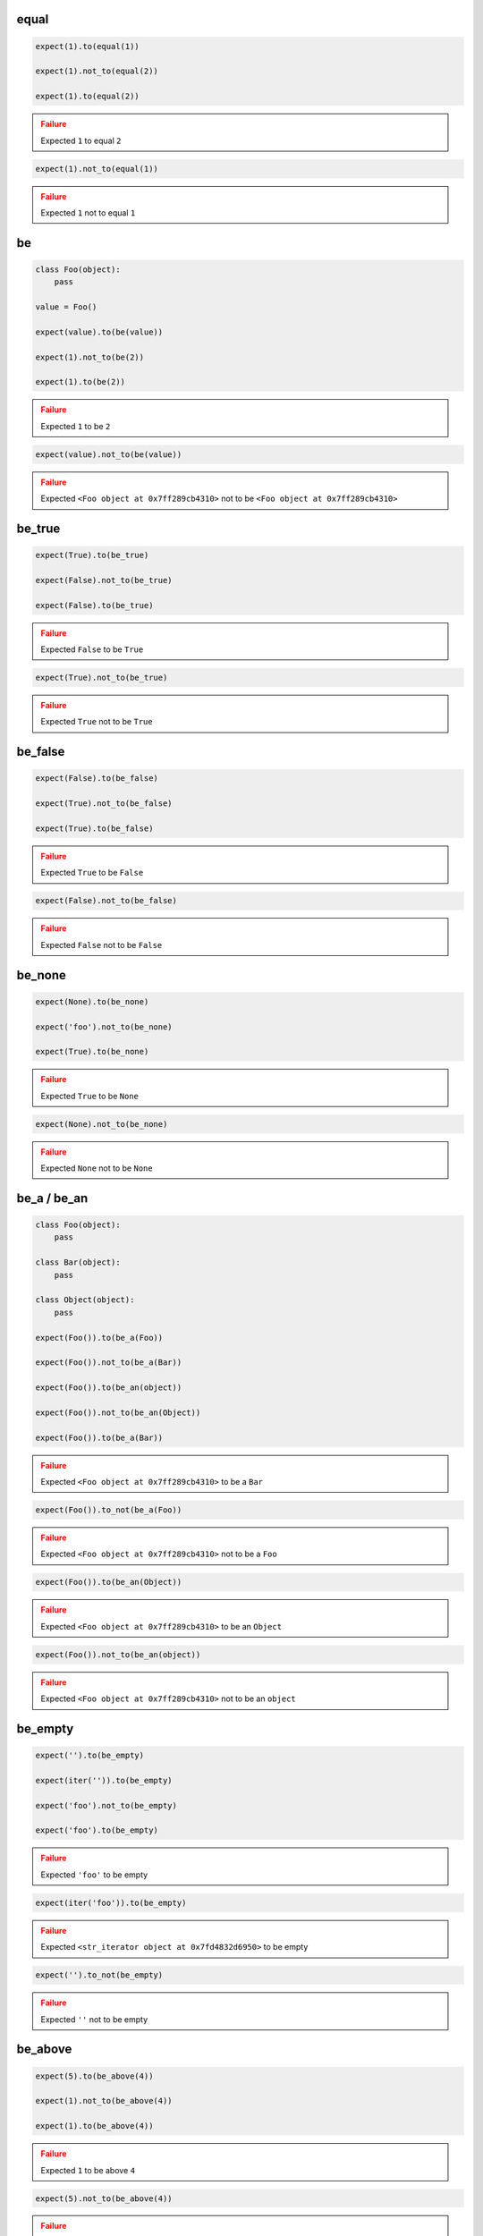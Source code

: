 equal
-----

.. code-block:: python

    expect(1).to(equal(1))

    expect(1).not_to(equal(2))

    expect(1).to(equal(2))

.. admonition:: Failure
    :class: error

    Expected ``1`` to equal ``2``

.. code-block:: python

    expect(1).not_to(equal(1))

.. admonition:: Failure
    :class: error

    Expected ``1`` not to equal ``1``

be
--

.. code-block:: python

    class Foo(object):
        pass

    value = Foo()

    expect(value).to(be(value))

    expect(1).not_to(be(2))

    expect(1).to(be(2))

.. admonition:: Failure
    :class: error

    Expected ``1`` to be ``2``

.. code-block:: python

    expect(value).not_to(be(value))

.. admonition:: Failure
    :class: error

    Expected ``<Foo object at 0x7ff289cb4310>`` not to be ``<Foo object at 0x7ff289cb4310>``

be_true
-------

.. code-block:: python

    expect(True).to(be_true)

    expect(False).not_to(be_true)

    expect(False).to(be_true)

.. admonition:: Failure
    :class: error

    Expected ``False`` to be ``True``

.. code-block:: python

    expect(True).not_to(be_true)

.. admonition:: Failure
    :class: error

    Expected ``True`` not to be ``True``

be_false
--------

.. code-block:: python

    expect(False).to(be_false)

    expect(True).not_to(be_false)

    expect(True).to(be_false)

.. admonition:: Failure
    :class: error

    Expected ``True`` to be ``False``

.. code-block:: python

    expect(False).not_to(be_false)

.. admonition:: Failure
    :class: error

    Expected ``False`` not to be ``False``

be_none
-------

.. code-block:: python

    expect(None).to(be_none)

    expect('foo').not_to(be_none)

    expect(True).to(be_none)

.. admonition:: Failure
    :class: error

    Expected ``True`` to be ``None``

.. code-block:: python

    expect(None).not_to(be_none)

.. admonition:: Failure
    :class: error

    Expected ``None`` not to be ``None``

be_a / be_an
------------

.. code-block:: python

    class Foo(object):
        pass

    class Bar(object):
        pass

    class Object(object):
        pass

    expect(Foo()).to(be_a(Foo))

    expect(Foo()).not_to(be_a(Bar))

    expect(Foo()).to(be_an(object))

    expect(Foo()).not_to(be_an(Object))

    expect(Foo()).to(be_a(Bar))

.. admonition:: Failure
    :class: error

    Expected ``<Foo object at 0x7ff289cb4310>`` to be a ``Bar``

.. code-block:: python

    expect(Foo()).to_not(be_a(Foo))

.. admonition:: Failure
    :class: error

    Expected ``<Foo object at 0x7ff289cb4310>`` not to be a ``Foo``

.. code-block:: python

    expect(Foo()).to(be_an(Object))

.. admonition:: Failure
    :class: error

    Expected ``<Foo object at 0x7ff289cb4310>`` to be an ``Object``

.. code-block:: python

    expect(Foo()).not_to(be_an(object))

.. admonition:: Failure
    :class: error

    Expected ``<Foo object at 0x7ff289cb4310>`` not to be an ``object``

be_empty
--------

.. code-block:: python

    expect('').to(be_empty)

    expect(iter('')).to(be_empty)

    expect('foo').not_to(be_empty)

    expect('foo').to(be_empty)

.. admonition:: Failure
    :class: error

    Expected ``'foo'`` to be empty

.. code-block:: python

    expect(iter('foo')).to(be_empty)

.. admonition:: Failure
    :class: error

    Expected ``<str_iterator object at 0x7fd4832d6950>`` to be empty

.. code-block:: python

    expect('').to_not(be_empty)

.. admonition:: Failure
    :class: error

    Expected ``''`` not to be empty

be_above
--------

.. code-block:: python

    expect(5).to(be_above(4))

    expect(1).not_to(be_above(4))

    expect(1).to(be_above(4))

.. admonition:: Failure
    :class: error

    Expected ``1`` to be above ``4``

.. code-block:: python

    expect(5).not_to(be_above(4))

.. admonition:: Failure
    :class: error

    Expected ``5`` not to be above ``4``

be_below
--------

.. code-block:: python

    expect(1).to(be_below(4))

    expect(4).not_to(be_below(1))

    expect(4).to(be_below(1))

.. admonition:: Failure
    :class: error

    Expected ``4`` to be below ``1``

.. code-block:: python

    expect(1).not_to(be_below(4))

.. admonition:: Failure
    :class: error

    Expected ``1`` not to be below ``4``

be_above_or_equal
-----------------

.. code-block:: python

    expect(5).to(be_above_or_equal(4))

    expect(5).to(be_above_or_equal(5))

    expect(1).to_not(be_above_or_equal(4))

    expect(1).to(be_above_or_equal(4))

.. admonition:: Failure
    :class: error

    Expected ``1`` to be above or equal ``4``

.. code-block:: python

    expect(5).not_to(be_above_or_equal(4))

.. admonition:: Failure
    :class: error

    Expected ``5`` not to be above or equal ``4``

.. code-block:: python

    expect(5).not_to(be_above_or_equal(5))

.. admonition:: Failure
    :class: error

    Expected ``5`` not to be above or equal ``5``

be_below_or_equal
-----------------

.. code-block:: python

    expect(1).to(be_below_or_equal(4))

    expect(5).to(be_below_or_equal(5))

    expect(4).not_to(be_below_or_equal(1))

    expect(4).to(be_below_or_equal(1))

.. admonition:: Failure
    :class: error

    Expected ``4`` to be below or equal ``1``

.. code-block:: python

    expect(1).not_to(be_below_or_equal(4))

.. admonition:: Failure
    :class: error

    Expected ``1`` not to be below or equal ``4``

.. code-block:: python

    expect(5).not_to(be_below_or_equal(5))

.. admonition:: Failure
    :class: error

    Expected ``5`` not to be below or equal ``5``

be_within
---------

.. code-block:: python

    expect(5).to(be_within(4, 7))

    expect(5.5).to(be_within(4, 7))

    expect(1).not_to(be_within(4, 7))

    expect(1).to(be_within(4, 7))

.. admonition:: Failure
    :class: error

    Expected ``1`` to be within ``4, 7``

.. code-block:: python

    expect(5).not_to(be_within(4, 7))

.. admonition:: Failure
    :class: error

    Expected ``5`` not to be within ``4, 7``

be_callable
-----------

.. code-block:: python

    expect(lambda: None).to(be_callable)

    expect('foo').to(be_callable)

.. admonition:: Failure
    :class: error

    Expected ``'foo'`` to be callable

have_len / have_length
----------------------

.. code-block:: python

    expect('foo').to(have_len(3))

    expect('foo').to(have_len(be_above_or_equal(3)))

    expect(iter('foo')).to(have_length(3))

    expect('foo').not_to(have_len(2))

    expect('foo').to(have_length(2))

.. admonition:: Failure
    :class: error

    Expected ``'foo'`` to have length ``2``

.. code-block:: python

    expect('foo').to(have_len(be_below(2)))

.. admonition:: Failure
    :class: error

    Expected ``'foo'`` to have len be below ``2``
.. code-block:: python

    expect(iter('foo')).to(have_len(2))

.. admonition:: Failure
    :class: error

    Expected ``<str_iterator object at 0x7fd4832d6950>`` to have len ``2``

.. code-block:: python

    expect('foo').not_to(have_len(3))

.. admonition:: Failure
    :class: error

    Expected ``'foo'`` not to have len ``3``

have_property
-------------

.. code-block:: python

    class Foo(object):
        def __init__(self, **kwargs):
            for name, value in kwargs.items():
                setattr(self, name, value)

    expect(Foo(bar=0, baz=1)).to(have_property('bar'))

    expect(Foo(bar=0, baz=1)).to(have_property('bar', 0))

    expect(Foo(bar=0, baz=1)).not_to(have_property('foo'))

    expect(Foo(bar=0, baz=1)).not_to(have_property('foo', 0))

    expect(Foo(bar=0, baz=1)).not_to(have_property('bar', 1))

    expect(Foo(bar=0, baz=1)).to(have_property('bar', be_below(1)))

    expect(Foo(bar=0, baz=1)).to(have_property('bar', not_(be_above(1))))

    expect(Foo(bar=0, baz=1)).to(have_property('foo'))

.. admonition:: Failure
    :class: error

    Expected ``<Foo object at 0x7ff289cb4310>`` to have property ``'foo'``

.. code-block:: python

    expect(Foo(bar=0, baz=1)).to(have_property('foo', 0))

.. admonition:: Failure
    :class: error

    Expected ``<Foo object at 0x7ff289cb4310>`` to have property ``'foo'`` equal ``0``

.. code-block:: python

    expect(Foo(bar=0, baz=1)).to(have_property('bar', 1))

.. admonition:: Failure
    :class: error

    Expected ``<Foo object at 0x7ff289cb4310>`` to have property ``'bar'`` equal ``1``

.. code-block:: python

    expect(Foo(bar=0, baz=1)).to(have_property('bar', None))

.. admonition:: Failure
    :class: error

    Expected ``<Foo object at 0x7ff289cb4310>`` to have property ``'bar'`` equal ``None``

.. code-block:: python

    expect(Foo(bar=0, baz=1)).not_to(have_property('bar'))

.. admonition:: Failure
    :class: error

    Expected ``<Foo object at 0x7ff289cb4310>`` not to have property ``'bar'``

.. code-block:: python

    expect(Foo(bar=0, baz=1)).not_to(have_property('bar', 0))

.. admonition:: Failure
    :class: error

    Expected ``<Foo object at 0x7ff289cb4310>`` not to have property ``'bar'`` equal ``0``

.. code-block:: python

    expect(Foo(bar=0, baz=1)).to(have_property('bar', be_above(1)))

.. admonition:: Failure
    :class: error

    Expected ``<Foo object at 0x7ff289cb4310>`` to have property ``'bar'`` be above ``1``

.. code-block:: python

    expect(Foo(bar=0, baz=1)).to(have_property('bar', not_(be_below(1))))

.. admonition:: Failure
    :class: error

    Expected ``<Foo object at 0x7ff289cb4310>`` to have property ``'bar'`` not be below ``1``

have_properties
---------------

.. code-block:: python

    class Foo(object):
        def __init__(self, **kwargs):
            for name, value in kwargs.items():
                setattr(self, name, value)

    expect(Foo(bar=0, baz=1)).to(have_properties('bar', 'baz'))

    expect(Foo(bar=0, baz=1)).to(have_properties(bar=0, baz=1))

    expect(Foo(bar=0, baz=1)).to(have_properties('bar', baz=1))

    expect(Foo(bar=0, baz=1)).to(have_properties({'bar': 0, 'baz': 1}))

    expect(Foo(bar=0, baz=1)).to(have_properties(bar=be_an(int)))

    expect(Foo(bar=0, baz=1)).to_not(have_properties('foo', 'foobar'))

    expect(Foo(bar=0, baz=1)).to_not(have_properties(foo=0, foobar=1))

    expect(Foo(bar=0, baz=1)).not_to(have_properties(foo=0, bar=1))

    expect(Foo(bar=0, baz=1)).not_to(have_properties({'foo': 0, 'foobar': 1}))

    expect(Foo(bar=0, baz=1)).not_to(have_properties({'foo': 0, 'bar': 1}))

    expect(Foo(bar=0, baz=1)).not_to(have_properties('foo', 'bar'))

    expect(Foo(bar=0, baz=1)).to(have_properties('bar', 'foo'))

.. admonition:: Failure
    :class: error

    Expected ``<Foo object at 0x7ff289cb4310>`` to have properties ``'bar'`` and ``'foo'``

.. code-block:: python

    expect(Foo(bar=0, baz=1)).to(have_properties(bar=0, foo=1))

.. admonition:: Failure
    :class: error

    Expected ``<Foo object at 0x7ff289cb4310>`` to have properties ``'bar'`` equal ``0`` and ``'foo'`` equal ``1``

.. code-block:: python

    expect(Foo(bar=0, baz=1)).to(have_properties(bar=1, baz=1))

.. admonition:: Failure
    :class: error

    Expected ``<Foo object at 0x7ff289cb4310>`` to have properties ``'bar'`` equal ``1`` and ``'baz'`` equal ``1``

.. code-block:: python

    expect(Foo(bar=0, baz=1)).to(have_properties('foo', bar=0))

.. admonition:: Failure
    :class: error

    Expected ``<Foo object at 0x7ff289cb4310>`` to have properties ``'foo'`` and ``'bar'`` equal ``0``

.. code-block:: python

    expect(Foo(bar=0, baz=1)).to(have_properties('baz', bar=1))

.. admonition:: Failure
    :class: error

    Expected ``<Foo object at 0x7ff289cb4310>`` to have properties ``'baz'`` and ``'bar'`` equal ``1``

.. code-block:: python

    expect(Foo(bar=0, baz=1)).to(have_properties({'bar': 1, 'baz': 1}))

.. admonition:: Failure
    :class: error

    Expected ``<Foo object at 0x7ff289cb4310>`` to have properties ``'bar'``  equal ``1`` and ``'baz'`` equal ``1``

.. code-block:: python

    expect(Foo(bar=0, baz=1)).not_to(have_properties('bar', 'baz'))

.. admonition:: Failure
    :class: error

    Expected ``<Foo object at 0x7ff289cb4310>`` not to have properties ``'bar'``  and ``'baz'``

.. code-block:: python

    expect(Foo(bar=0, baz=1)).not_to(have_properties(bar=0, baz=1))

.. admonition:: Failure
    :class: error

    Expected ``<Foo object at 0x7ff289cb4310>`` not to have properties ``'bar'`` equal ``0`` and ``'baz'`` equal ``1``


.. code-block:: python

    expect(Foo(bar=0, baz=1)).to(have_properties(bar=be_a(str)))

.. admonition:: Failure
    :class: error

    Expected ``<Foo object at 0x7ff289cb4310>`` not to have properties ``'bar'`` be a ``str``

have_key
--------

.. code-block:: python

    expect({'bar': 0, 'baz': 1}).to(have_key('bar'))

    expect({'bar': 0, 'baz': 1}).to(have_key('bar', 0))

    expect({'bar': 0, 'baz': 1}).not_to(have_key('foo'))

    expect({'bar': 0, 'baz': 1}).not_to(have_key('foo', 0))

    expect({'bar': 0, 'baz': 1}).to_not(have_key('bar', 1))

    expect({'bar': 0, 'baz': 1}).to(have_key('bar', be_below(1)))

    expect({'bar': 0, 'baz': 1}).to(have_key('foo'))

.. admonition:: Failure
    :class: error

    Expected ``{'bar': 0, 'baz': 1}`` to have key ``'foo'``

.. code-block:: python

    expect({'bar': 0, 'baz': 1}).to(have_key('foo', 0))

.. admonition:: Failure
    :class: error

    Expected ``{'bar': 0, 'baz': 1}`` to have key ``'foo'`` equal ``0``

.. code-block:: python

    expect({'bar': 0, 'baz': 1}).to(have_key('bar', 1))

.. admonition:: Failure
    :class: error

    Expected ``{'bar': 0, 'baz': 1}`` to have key ``'bar'`` equal ``1``

.. code-block:: python

    expect({'bar': 0, 'baz': 1}).to(have_key('bar', None))

.. admonition:: Failure
    :class: error

    Expected ``{'bar': 0, 'baz': 1}`` to have key ``'bar'`` equal ``None``

.. code-block:: python

    expect('My foo string').to(have_key('foo', 0))

.. admonition:: Failure
    :class: error

    Expected ``{'bar': 0, 'baz': 1}`` to have key ``'foo'`` equal ``0`` but is not a dict

.. code-block:: python

    expect({'bar': 0, 'baz': 1}).not_to(have_key('bar'))

.. admonition:: Failure
    :class: error

    Expected ``{'bar': 0, 'baz': 1}`` not to have key ``'bar'``

.. code-block:: python

    expect({'bar': 0, 'baz': 1}).not_to(have_key('bar', 0))

.. admonition:: Failure
    :class: error

    Expected ``{'bar': 0, 'baz': 1}`` not to have key ``'bar'`` equal ``0``

.. code-block:: python

    expect('My foo string').not_to(have_key('foo', 0))

.. admonition:: Failure
    :class: error

    Expected ``{'bar': 0, 'baz': 1}`` not to have key ``'foo'`` equal ``0`` but is not a dict

.. code-block:: python

    expect({'bar': 0, 'baz': 1}).to(have_key('bar', be_above(1)))

.. admonition:: Failure
    :class: error

    Expected ``{'bar': 0, 'baz': 1}`` to have key ``'bar'`` be above ``1``

have_keys
---------

.. code-block:: python

    expect({'bar': 0, 'baz': 1}).to(have_keys('bar', 'baz'))

    expect({'bar': 0, 'baz': 1}).to(have_keys(bar=0, baz=1))

    expect({'bar': 0, 'baz': 1}).to(have_keys('bar', baz=1))

    expect({'bar': 0, 'baz': 1}).to(have_keys({'bar': 0, 'baz': 1}))

    expect({'bar': 0, 'baz': 1}).not_to(have_keys('foo', 'foobar'))

    expect({'bar': 0, 'baz': 1}).not_to(have_keys(foo=0, foobar=1))

    expect({'bar': 0, 'baz': 1}).not_to(have_keys(foo=0, bar=1))

    expect({'bar': 0, 'baz': 1}).not_to(have_keys({'foo': 0, 'foobar': 1}))

    expect({'bar': 0, 'baz': 1}).not_to(have_keys('foo', 'bar'))

    expect({'bar': 0, 'baz': 1}).to(have_keys('bar', 'foo'))

.. admonition:: Failure
    :class: error

    Expected ``{'bar': 0, 'baz': 1}`` to have keys ``'bar'`` and ``'foo'``

.. code-block:: python

    expect({'bar': 0, 'baz': 1}).to(have_keys(bar=0, foo=1))

.. admonition:: Failure
    :class: error

    Expected ``{'bar': 0, 'baz': 1}`` to have keys ``'bar'`` equal ``0`` and ``'foo'`` equal ``1``

.. code-block:: python

    expect({'bar': 0, 'baz': 1}).to(have_keys(bar=1, baz=1))

.. admonition:: Failure
    :class: error

    Expected ``{'bar': 0, 'baz': 1}`` to have keys ``'bar'`` equal ``1`` and ``'baz'`` equal ``1``

.. code-block:: python

    expect({'bar': 0, 'baz': 1}).to(have_keys('foo', 'fuu', bar=0))

.. admonition:: Failure
    :class: error

    Expected ``{'bar': 0, 'baz': 1}`` to have keys ``'foo'``, ``'fuu'`` and ``'bar'`` equal ``0``

.. code-block:: python

    expect({'bar': 0, 'baz': 1}).to(have_keys('baz', bar=1))

.. admonition:: Failure
    :class: error

    Expected ``{'bar': 0, 'baz': 1}`` to have keys ``'baz'`` and ``'bar'`` equal ``1``

.. code-block:: python

    expect({'bar': 0, 'baz': 1}).to(have_keys({'bar': 1, 'baz': 1}))

.. admonition:: Failure
    :class: error

    Expected ``{'bar': 0, 'baz': 1}`` to have keys ``'bar'`` equal ``1`` and ``'baz'`` equal ``1``

.. code-block:: python

    expect('My foo string').to(have_keys({'bar': 1, 'baz': 1}))

.. admonition:: Failure
    :class: error

    Expected ``{'bar': 0, 'baz': 1}`` to have keys ``'bar'`` equal ``1`` and ``'baz'`` equal ``1`` but is not a dict

.. code-block:: python

    expect({'bar': 0, 'baz': 1}).not_to(have_keys('bar', 'baz'))

.. admonition:: Failure
    :class: error

    Expected ``{'bar': 0, 'baz': 1}`` not to have keys ``'bar'`` and ``'baz'``

.. code-block:: python

    expect({'bar': 0, 'baz': 1}).not_to(have_keys(bar=0, baz=1))

.. admonition:: Failure
    :class: error

    Expected ``{'bar': 0, 'baz': 1}`` not to have keys ``'bar'`` equal ``0`` and ``'baz'`` equal ``1``

.. code-block:: python

    expect('My foo string').not_to(have_keys({'bar': 1, 'baz': 1}))

.. admonition:: Failure
    :class: error

    Expected ``{'bar': 0, 'baz': 1}`` not to have keys ``'bar'`` equal ``1`` and ``'baz'`` equal ``1`` but is not a dict

contain
-------

.. code-block:: python

    expect(['bar', 'baz']).to(contain('bar'))

    expect(['bar', 'baz']).to(contain('bar', 'baz'))

    expect(['bar', 'baz']).to(contain('baz', 'bar'))

    expect([{'foo': 1}, 'bar']).to(contain({'foo': 1}))

    expect(iter(['bar', 'baz'])).to(contain('bar'))

    expect(iter(['bar', 'baz'])).to(contain('bar', 'baz'))

    expect('My foo string').to(contain('foo'))

    expect('My foo string').to(contain('foo', 'string'))

    expect(['bar', 'baz']).not_to(contain('foo'))

    expect(['bar', 'baz']).not_to(contain('foo', 'foobar'))

    expect(['bar', 'baz']).not_to(contain('bar', 'foo'))

    expect(['bar', 'baz']).to(contain(be_a(str)))

    expect(['bar', 'baz']).to(contain('bar', 'foo'))

.. admonition:: Failure
    :class: error

    Expected ``['bar', 'baz']`` to contain ``'bar'`` and ``'foo'``

.. code-block:: python

    expect(iter(['bar', 'baz'])).to(contain('bar', 'foo'))

.. admonition:: Failure
    :class: error

    Expected ``['bar', 'baz']`` to contain ``'bar'`` and ``'foo'``

.. code-block:: python

    expect(object()).to(contain('bar'))

.. admonition:: Failure
    :class: error

    Expected ``<object object at 0x7f5004aa1070>`` to contain ``'bar'`` but is not a valid sequence type

.. code-block:: python

    expect(['bar', 'baz']).not_to(contain('bar'))

.. admonition:: Failure
    :class: error

    Expected ``['bar', 'baz']`` not to contain ``'bar'``

.. code-block:: python

    expect(['bar', 'baz']).not_to(contain('bar', 'baz'))

.. admonition:: Failure
    :class: error

    Expected ``['bar', 'baz']`` not to contain ``'bar'`` and ``'baz'``

.. code-block:: python

    expect(object()).not_to(contain('bar'))

.. admonition:: Failure
    :class: error

    Expected ``<object object at 0x7f5004aa1070>`` not to contain ``'bar'`` but is not a valid sequence type

.. code-block:: python

    expect(['bar', 'baz']).to(contain(be_an(int), have_len(5)))

.. admonition:: Failure
    :class: error

    Expected ``['bar', 'baz']`` to contain be an ``int`` and have len ``5``

contain_exactly
---------------

.. code-block:: python

    expect(['bar']).to(contain_exactly('bar'))

    expect(['bar', 'baz']).to(contain_exactly('bar', 'baz'))

    expect('My foo string').to(contain_exactly('My foo string'))

    expect('My foo string').to(contain_exactly('My foo', ' string'))

    expect(['bar', 'baz']).to(contain_exactly(equal('bar'), equal('baz')))

    expect(['bar', 'baz']).to(contain_exactly('foo'))

.. admonition:: Failure
    :class: error

    Expected ``['bar', 'baz']`` to contain exactly ``'foo'``

.. code-block:: python

    expect(['bar', 'baz']).to(contain_exactly('foo', 'fuu'))

.. admonition:: Failure
    :class: error

    Expected ``['bar', 'baz']`` to contain exactly ``'foo'`` and ``'fuu'``

.. code-block:: python

    expect(['bar', 'baz']).to(contain_exactly('baz', 'bar'))

.. admonition:: Failure
    :class: error

    Expected ``['bar', 'baz']`` to contain exactly ``'baz'`` and ``'bar'``

.. code-block:: python

    expect(['bar', 'baz']).to(contain_exactly('bar'))

.. admonition:: Failure
    :class: error

    Expected ``['bar', 'baz']`` to contain exactly ``'bar'``

.. code-block:: python

    expect(['bar', 'baz', 'foo']).to(contain_exactly('bar', 'baz'))

.. admonition:: Failure
    :class: error

    Expected ``['bar', 'baz', 'foo']`` to contain exactly ``'bar'`` and ``'baz'``

.. code-block:: python

    expect(['bar', 'baz', 'foo', 'fuu']).to(contain_exactly('bar', 'baz', 'foo'))

.. admonition:: Failure
    :class: error

    Expected ``['bar', 'baz', 'foo', 'fuu']`` to contain exactly ``'bar'``, ``'baz'`` and ``'foo'``

.. code-block:: python

    expect('My foo string').to(contain_exactly('foo'))

.. admonition:: Failure
    :class: error

    Expected ``'My foo string'`` to contain exactly ``'foo'``

.. code-block:: python

    expect(object()).to(contain_exactly('bar'))

.. admonition:: Failure
    :class: error

    Expected ``<object object at 0x7f5004aa1070>`` to contain exactly ``'bar'`` but is not a valid sequence type

.. code-block:: python

    expect(['bar', 'baz']).to(contain_exactly(equal('baz'), equal('baz')))

.. admonition:: Failure
    :class: error

    Expected ``['bar', 'baz']`` to contain exactly equal ``'bar'`` and equal ``'baz'``

contain_only
------------

.. code-block:: python

    expect(['bar']).to(contain_only('bar'))

    expect(['bar', 'baz']).to(contain_only(['baz', 'bar']))

    expect(iter(['bar', 'baz'])).to(contain_only('bar', 'baz'))

    expect('My foo string').to(contain_only('My foo string'))

    expect('My foo string').to(contain_only('My foo', ' string'))

    expect(['bar', 'baz']).to(contain_only(equal('bar'), equal('baz')))

    expect(['bar', 'baz']).to(contain_only('foo'))

.. admonition:: Failure
    :class: error

    Expected ``['bar', 'baz']`` to contain only ``'foo'``

.. code-block:: python

    expect(['bar', 'baz', 'foo']).to(contain_only('bar', 'baz'))

.. admonition:: Failure
    :class: error

    Expected ``['bar', 'baz', 'foo']`` to contain only ``'bar'`` and ``'baz'``

.. code-block:: python

    expect('My foo string').to(contain_only('foo'))

.. admonition:: Failure
    :class: error

    Expected ``'My foo string'`` to contain only ``'foo'``

.. code-block:: python

    expect(object()).to(contain_only('bar'))

.. admonition:: Failure
    :class: error

    Expected ``<object object at 0x7f5004aa1070>`` to contain only ``'bar'`` but is not a valid sequence type

.. code-block:: python

    expect(['bar', 'baz']).to(contain_only(equal('baz'), equal('foo')))

.. admonition:: Failure
    :class: error

    Expected ``['bar', 'baz']`` to contain only equal ``'baz'`` and equal ``'foo'``

start_with
----------

.. code-block:: python

    expect('My foo string').to(start_with('My foo'))

    expect('My foo string').not_to(start_with('tring'))

    expect([1, 2, 3]).to(start_with(1))

    expect([1, 2, 3]).to(start_with(1, 2))

    expect(OrderedDict([('bar', 0), ('baz', 1)])).to(start_with('bar', 'baz'))

    expect(iter([1, 2, 3])).to(start_with(1, 2))

    expect([1, 2, 3]).not_to(start_with(2, 3))

    expect([1, 2, 3]).not_to(start_with(1, 1))

    expect('My foo string').to(start_with('tring'))

.. admonition:: Failure
    :class: error

    Expected ``'My foo string'`` to start with ``'tring'``

.. code-block:: python

    expect([1, 2, 3]).to(start_with(2))

.. admonition:: Failure
    :class: error

    Expected ``[1, 2, 3]`` to start with ``2``

.. code-block:: python

    expect([1, 2, 3]).to(start_with(2, 3))

.. admonition:: Failure
    :class: error

    Expected ``[1, 2, 3]`` to start with ``2`` and ``3``

.. code-block:: python

    expect([1, 2, 3]).to(start_with(1, 1))

.. admonition:: Failure
    :class: error

    Expected ``[1, 2, 3]`` to start with ``1`` and ``1``

.. code-block:: python

    expect({'bar': 0, 'baz': 1}).to(start_with('bar', 'baz'))

.. admonition:: Failure
    :class: error

    Expected ``{'bar': 0, 'baz': 1}`` to start with ``'bar'`` and ``'baz'`` but it does not have ordered keys

end_with
--------

.. code-block:: python

    expect('My foo string').to(end_with('tring'))

    expect('My foo string').not_to(end_with('My foo'))

    expect([1, 2, 3]).to(end_with(3))

    expect([1, 2, 3]).to(end_with(2, 3))

    expect(OrderedDict([('bar', 0), ('baz', 1)])).to(end_with('bar, 'baz'))

    expect([1, 2, 3]).to_not(end_with(1, 2))

    expect([1, 2, 3]).to_not(end_with(3, 3))

    expect('My foo string').to(end_with('My fo'))

.. admonition:: Failure
    :class: error

    Expected ``'My foo string'`` to end with ``'My fo'``

.. code-block:: python

    expect([1, 2, 3]).to(end_with(3, 3))

.. admonition:: Failure
    :class: error

    Expected ``[1, 2, 3]`` to end with ``3`` and ``3``

.. code-block:: python

    expect({'bar': 0, 'baz': 1}).to(end_with('baz', 'bar'))

.. admonition:: Failure
    :class: error

    Expected ``{'bar': 0, 'baz': 1}`` to end with ``'baz'`` and ``'bar'`` but it does not have ordered keys

match
-----

.. code-block:: python

    expect('My foo string').to(match(r'My \w+ string'))

    expect('My foo string').to(match(r'\w+ string'))

    expect('My foo string').to(match(r'my [A-Z]+ strinG', re.I))

    expect('My foo string').not_to(match(r'My \W+ string'))

    expect('My foo string').not_to(match(r'My \W+ string', re.I))

    expect('My foo string').to(match(pattern))

.. admonition:: Failure
    :class: error

    Expected ``'My foo string'`` to match ``r'My \\W+ string'``

.. code-block:: python

    expect('My foo string').not_to(match(r'My \w+ string'))

.. admonition:: Failure
    :class: error

    Expected ``'My foo string'`` not to match ``r'My \\w+ string'``

raise_error
-----------

.. code-block:: python

    def callback():
        raise AttributeError('error message')

    expect(callback).to(raise_error)

    expect(callback).to(raise_error(AttributeError))

    expect(callback).to(raise_error(AttributeError, 'error message'))

    expect(callback).to(raise_error(AttributeError, match(r'error \w+')))

    def callback():
        raise AttributeError(2)

    expect(callback).to(raise_error(AttributeError, 2))

    def callback():
        raise KeyError()

    expect(callback).to(raise_error(AttributeError))

.. admonition:: Failure
    :class: error

    Expected ``<function callback at 0x7fe70cb103b0>`` to raise ``AttributeError`` but ``KeyError`` raised

.. code-block:: python

    expect(lambda: None).to(raise_error(AttributeError))

.. admonition:: Failure
    :class: error

    Expected ``<function <lambda> at 0x7f3e670863b0>`` to raise ``AttributeError`` but not raised

.. code-block:: python

    def callback():
        raise AttributeError('bar')

    expect(callback).to(raise_error(AttributeError, 'foo'))

.. admonition:: Failure
    :class: error

    Expected ``<function callback at 0x7fe70cb103b0>`` to raise ``AttributeError`` with message ``'foo'`` but message was ``'bar'``
